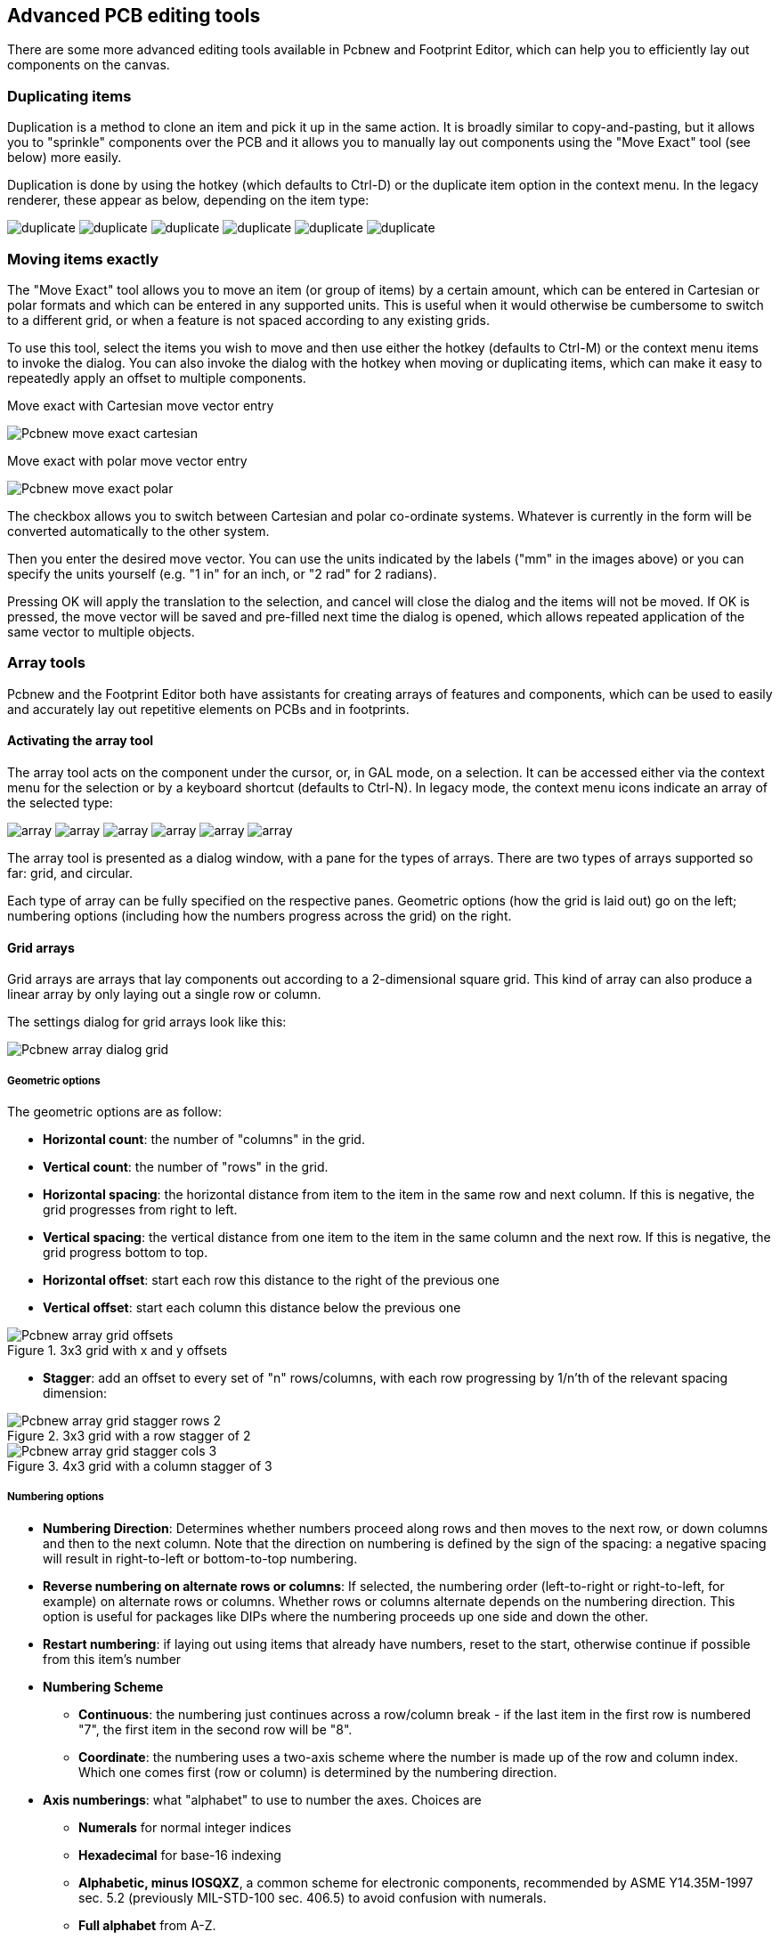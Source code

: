 == Advanced PCB editing tools

There are some more advanced editing tools available in Pcbnew and
Footprint Editor, which can help you to efficiently lay out
components on the canvas.

=== Duplicating items

Duplication is a method to clone an item and pick it up in the same
action. It is broadly similar to copy-and-pasting, but it allows you to
"sprinkle" components over the PCB and it allows you to manually lay out
components using the "Move Exact" tool (see below) more easily.

Duplication is done by using the hotkey (which defaults to Ctrl-D) or
the duplicate item option in the context menu. In the legacy renderer,
these appear as below, depending on the item type:

image:images/icons/duplicate.png[]
image:images/icons/duplicate.png[]
image:images/icons/duplicate.png[]
image:images/icons/duplicate.png[]
image:images/icons/duplicate.png[]
image:images/icons/duplicate.png[]

=== Moving items exactly

The "Move Exact" tool allows you to move an item (or group of items) by a
certain amount, which can be entered in Cartesian or polar formats and which
can be entered in any supported units. This is useful when it would
otherwise be cumbersome to switch to a different grid, or when a feature
is not spaced according to any existing grids.

To use this tool, select the items you wish to move and then use either the hotkey
(defaults to Ctrl-M) or the context menu items to invoke the dialog. You
can also invoke the dialog with the hotkey when moving or duplicating
items, which can make it easy to repeatedly apply an offset to multiple
components.

Move exact with Cartesian move vector entry

image::images/Pcbnew_move_exact_cartesian.png[scaledwidth="45%"]

Move exact with polar move vector entry

image::images/Pcbnew_move_exact_polar.png[scaledwidth="45%"]

The checkbox allows you to switch between Cartesian and polar
co-ordinate systems. Whatever is currently in the form will be converted
automatically to the other system.

Then you enter the desired move vector. You can use the units indicated
by the labels ("mm" in the images above) or you can specify the units
yourself (e.g. "1 in" for an inch, or "2 rad" for 2 radians).

Pressing OK will apply the translation to the selection, and cancel will
close the dialog and the items will not be moved. If OK is pressed, the
move vector will be saved and pre-filled next time the dialog is opened,
which allows repeated application of the same vector to multiple
objects.

=== Array tools

Pcbnew and the Footprint Editor both have assistants for creating arrays of
features and components, which can be used to easily and accurately lay
out repetitive elements on PCBs and in footprints.

==== Activating the array tool

The array tool acts on the component under the cursor, or, in GAL mode,
on a selection. It can be accessed either via the context menu for the
selection or by a keyboard shortcut (defaults to Ctrl-N). In legacy
mode, the context menu icons indicate an array of the selected type:

image:images/icons/array.png[]
image:images/icons/array.png[]
image:images/icons/array.png[]
image:images/icons/array.png[]
image:images/icons/array.png[]
image:images/icons/array.png[]

The array tool is presented as a dialog window, with a pane for the
types of arrays. There are two types of arrays supported so far: grid, and
circular.

Each type of array can be fully specified on the respective panes.
Geometric options (how the grid is laid out) go on the left; numbering
options (including how the numbers progress across the grid) on the
right.

==== Grid arrays

Grid arrays are arrays that lay components out according to a
2-dimensional square grid. This kind of array can also produce a linear
array by only laying out a single row or column.

The settings dialog for grid arrays look like this:

image::images/Pcbnew_array_dialog_grid.png[scaledwidth="70%"]

===== Geometric options

The geometric options are as follow:

* *Horizontal count*: the number of "columns" in the grid.
* *Vertical count*: the number of "rows" in the grid.
* *Horizontal spacing*: the horizontal distance from item to the item in the same row
  and next column. If this is negative, the grid progresses from right to left.
* *Vertical spacing*: the vertical distance from one item to the item in the same
  column and the next row. If this is negative, the grid progress bottom to
  top.
* *Horizontal offset*: start each row this distance to the right of the previous
  one
* *Vertical offset*: start each column this distance below the previous one

.3x3 grid with x and y offsets
image::images/Pcbnew_array_grid_offsets.png[scaledwidth="40%"]

* *Stagger*: add an offset to every set of "n" rows/columns, with each row
  progressing by 1/n'th of the relevant spacing dimension:

.3x3 grid with a row stagger of 2
image::images/Pcbnew_array_grid_stagger_rows_2.png[scaledwidth="40%"]

.4x3 grid with a column stagger of 3
image::images/Pcbnew_array_grid_stagger_cols_3.png[scaledwidth="40%"]

===== Numbering options

* *Numbering Direction*: Determines whether numbers proceed along rows and then
  moves to the next row, or down columns and then to the next column. Note that
  the direction on numbering is defined by the sign of the spacing: a negative
  spacing will result in right-to-left or bottom-to-top numbering.

* *Reverse numbering on alternate rows or columns*: If selected, the numbering order
  (left-to-right or right-to-left, for example) on alternate rows or columns.
  Whether rows or columns alternate depends on the numbering direction. This
  option is useful for packages like DIPs where the numbering proceeds up one
  side and down the other.

* *Restart numbering*: if laying out using items that already have numbers,
  reset to the start, otherwise continue if possible from this item's number

* *Numbering Scheme*

** *Continuous*: the numbering just continues across a row/column break - if
   the last item in the first row is numbered "7", the first item in the second
   row will be "8".

** *Coordinate*: the numbering uses a two-axis scheme where the
   number is made up of the row and column index. Which one comes first
   (row or column) is determined by the numbering direction.

* *Axis numberings*: what "alphabet" to use to number the axes. Choices are

** *Numerals* for normal integer indices

** *Hexadecimal* for base-16 indexing

** *Alphabetic, minus IOSQXZ*, a common scheme for electronic components,
   recommended by ASME Y14.35M-1997 sec. 5.2 (previously MIL-STD-100 sec. 406.5)
   to avoid confusion with numerals.

** *Full alphabet* from A-Z.

==== Circular arrays

Circular arrays lay out items around a circle or a circular arc. The circle is
defined by the location of the selection (or the centre of a selected group)
and a centre point that is specified. Below is the circular array configuration
dialog:

image::images/Pcbnew_array_dialog_circular.png[scaledwidth="70%"]

===== Geometric options

* *Horizontal center*, *Vertical center*: The centre of the circle. The radius
  field below will update automatically when you adjust these.
* *Angle*: The angular difference between two adjacent items in the
  array. Set this to zero to evenly divide the circle with "count" elements.
* *Count*: Number of items in the array (including the original item)
* *Rotate*: Rotate each item around its own location. Otherwise, the
  item will be translated but not rotated (for example, a square pad
  will always remain upright if this option is not set).

===== Numbering options

Circular arrays have only one dimension and a simpler geometry than
grids. The meanings of the available options are the same as for grids.
Items are numbered clockwise - for an anticlockwise array, specify a
negative angle.

=== Measurement (ruler) tool

The measurement tool is a linear ruler that can be used to visually
check sizes and spacings on a PCB.

It is accessible via the calipers icon image:images/icons/measurement.png[]
in the right hand toolbar, in the "Dimension" menu and with the hotkey
(Ctrl-Shift-M by default).

When active, you can draw a temporary ruler over the canvas, which will
be marked with the current units. You can snap to 45-degree angles
by holding the Ctrl key. Units can be changed without leaving the tool
using the ususal hotkey (Ctrl-U by default).

image:images/Pcbnew_measurement_tool.png[]
